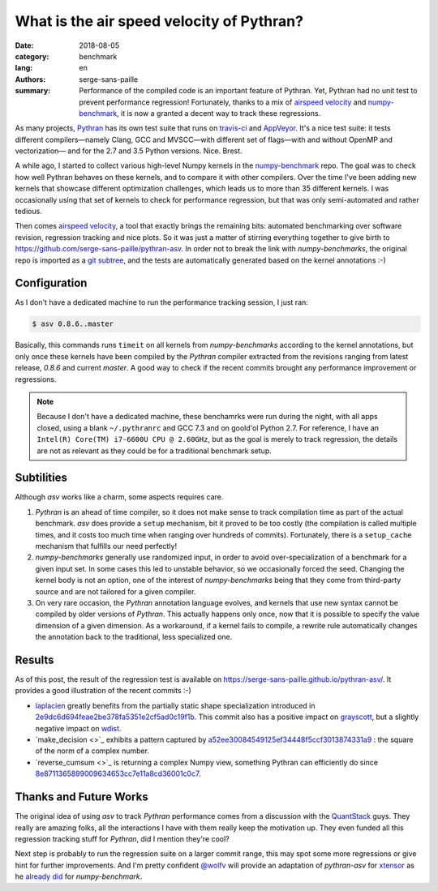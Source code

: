 What is the air speed velocity of Pythran?
##########################################

:date: 2018-08-05
:category: benchmark
:lang: en
:authors: serge-sans-paille
:summary: Performance of the compiled code is an important feature of Pythran.
          Yet, Pythran had no unit test to prevent performance regression! Fortunately,
          thanks to a mix of `airspeed velocity
          <https://github.com/airspeed-velocity/asv/>`_ and `numpy-benchmark
          <https://github.com/serge-sans-paille/numpy-benchmarks/>`_, it is now a granted
          a decent way to track these regressions.

As many projects, `Pythran <https://github.com/serge-sans-paille/pythran>`_ has
its own test suite that runs on `travis-ci <http://travis-ci.org/>`_ and
`AppVeyor <http://appveyor.com/>`_. It's a nice test suite: it tests different
compilers—namely Clang, GCC and MVSCC—with different set of flags—with and
without OpenMP and vectorization— and for the 2.7 and 3.5 Python versions.
Nice. Brest.

A while ago, I started to collect various high-level Numpy kernels in the
`numpy-benchmark <https://github.com/serge-sans-paille/numpy-benchmarks/>`_
repo. The goal was to check how well Pythran behaves on these kernels, and to
compare it with other compilers. Over the time I've been adding new kernels
that showcase different optimization challenges, which leads us to more than 35
different kernels. I was occasionally using that set of kernels to check for
performance regression, but that was only semi-automated and rather tedious.

Then comes `airspeed velocity <https://github.com/airspeed-velocity/asv/>`_, a
tool that exactly brings the remaining bits: automated benchmarking over
software revision, regression tracking and nice plots. So it was just a matter
of stirring everything together to give birth to
https://github.com/serge-sans-paille/pythran-asv. In order not to break the
link with *numpy-benchmarks*, the original repo is imported as a `git subtree
<https://github.com/git/git/blob/master/contrib/subtree/git-subtree.txt>`_, and
the tests are automatically generated based on the kernel annotations :-)

Configuration
=============

As I don't have a dedicated machine to run the performance tracking session, I just ran:

.. code:: sh

    $ asv 0.8.6..master

Basically, this commands runs ``timeit`` on all kernels from *numpy-benchmarks*
according to the kernel annotations, but only once these kernels have been
compiled by the *Pythran* compiler extracted from the revisions ranging from
latest release, *0.8.6* and current *master*. A good way to check if the recent
commits brought any performance improvement or regressions.

.. note::

    Because I don't have a dedicated machine, these benchamrks were run during the
    night, with all apps closed, using a blank ``~/.pythranrc`` and GCC 7.3 and on
    goold'ol Python 2.7. For reference, I have an ``Intel(R) Core(TM) i7-6600U CPU
    @ 2.60GHz``, but as the goal is merely to track regression, the details are not
    as relevant as they could be for a traditional benchmark setup.

Subtilities
===========

Although *asv* works like a charm, some aspects requires care.

1. *Pythran* is an ahead of time compiler, so it does not make sense to track
   compilation time as part of the actual benchmark. *asv* does provide a
   ``setup`` mechanism, bit it proved to be too costly (the compilation is
   called multiple times, and it costs too much time when ranging over hundreds
   of commits). Fortunately, there is a ``setup_cache`` mechanism that fulfills
   our need perfectly!

2. *numpy-benchmarks* generally use randomized input, in order to avoid
   over-specialization of a benchmark for a given input set. In some cases this
   led to unstable behavior, so we occasionally forced the seed. Changing the
   kernel body is not an option, one of the interest of *numpy-benchmarks*
   being that they come from third-party source and are not tailored for a
   given compiler.

3. On very rare occasion, the *Pythran* annotation language evolves, and
   kernels that use new syntax cannot be compiled by older versions of
   *Pythran*. This actually happens only once, now that it is possible to
   specify the value dimension of a given dimension. As a workaround, if a
   kernel fails to compile, a rewrite rule automatically changes the annotation
   back to the traditional, less specialized one.

Results
=======

As of this post, the result of the regression test is available on
https://serge-sans-paille.github.io/pythran-asv/. It provides a good
illustration of the recent commits :-)

- `laplacien
  <https://serge-sans-paille.github.io/pythran-asv#benchmarks.TimeSuite.time_laplacien>`_
  greatly benefits from the partially static shape specialization introduced in
  `2e9dc6d694feae2be378fa5351e2cf5ad0c19f1b
  <https://github.com/serge-sans-paille/pythran/tree/2e9dc6d694feae2be378fa5351e2cf5ad0c19f1>`_.
  This commit also has a positive impact on `grayscott
  <https://serge-sans-paille.github.io/pythran-asv#benchmarks.TimeSuite.time_grayscott>`_,
  but a slightly negative impact on `wdist
  <https://serge-sans-paille.github.io/pythran-asv#benchmarks.TimeSuite.time_wdist>`_.

- `make_decision <>`_ exhibits a pattern captured by
  `a52ee30084549125ef34448f5ccf3013874331a9
  <https://github.com/serge-sans-paille/pythran/tree/a52ee30084549125ef34448f5ccf3013874331a9>`_
  : the square of the norm of a complex number.

- `reverse_cumsum <>`_ is returning a complex Numpy view, something Pythran can
  efficiently do since `8e8711365899009634653cc7e11a8cd36001c0c7
  <https://github.com/serge-sans-paille/pythran/tree/8e8711365899009634653cc7e11a8cd36001c0c7>`_.


Thanks and Future Works
=======================

The original idea of using *asv* to track *Pythran* performance comes from a
discussion with the `QuantStack <http://quantstack.net/>`_ guys. They really
are amazing folks, all the interactions I have with them really keep the
motivation up. They even funded all this regression tracking stuff for *Pythran*,
did I mention they're cool?

Next step is probably to run the regression suite on a larger commit range,
this may spot some more regressions or give hint for further improvements. And
I'm pretty confident `@wolfv <https://twitter.com/wuoulf>`_ will provide an
adaptation of *pythran-asv* for `xtensor
<https://github.com/QuantStack/xtensor>`_ as he `already did
<https://twitter.com/wuoulf/status/1016710926047825920>`_ for
*numpy-benchmark*.
